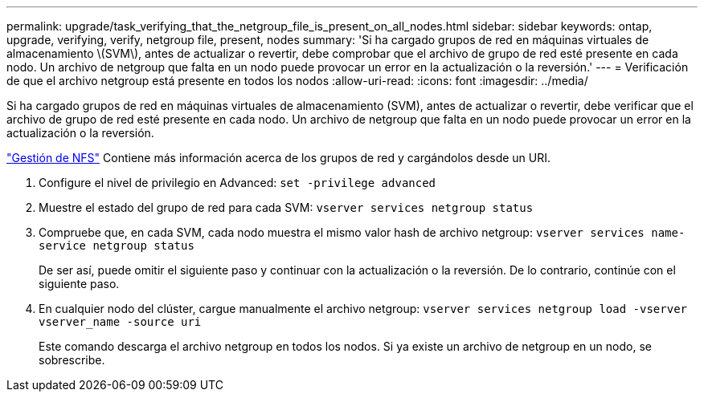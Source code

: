 ---
permalink: upgrade/task_verifying_that_the_netgroup_file_is_present_on_all_nodes.html 
sidebar: sidebar 
keywords: ontap, upgrade, verifying, verify, netgroup file, present, nodes 
summary: 'Si ha cargado grupos de red en máquinas virtuales de almacenamiento \(SVM\), antes de actualizar o revertir, debe comprobar que el archivo de grupo de red esté presente en cada nodo. Un archivo de netgroup que falta en un nodo puede provocar un error en la actualización o la reversión.' 
---
= Verificación de que el archivo netgroup está presente en todos los nodos
:allow-uri-read: 
:icons: font
:imagesdir: ../media/


[role="lead"]
Si ha cargado grupos de red en máquinas virtuales de almacenamiento (SVM), antes de actualizar o revertir, debe verificar que el archivo de grupo de red esté presente en cada nodo. Un archivo de netgroup que falta en un nodo puede provocar un error en la actualización o la reversión.

link:../nfs-admin/index.html["Gestión de NFS"] Contiene más información acerca de los grupos de red y cargándolos desde un URI.

. Configure el nivel de privilegio en Advanced: `set -privilege advanced`
. Muestre el estado del grupo de red para cada SVM: `vserver services netgroup status`
. Compruebe que, en cada SVM, cada nodo muestra el mismo valor hash de archivo netgroup: `vserver services name-service netgroup status`
+
De ser así, puede omitir el siguiente paso y continuar con la actualización o la reversión. De lo contrario, continúe con el siguiente paso.

. En cualquier nodo del clúster, cargue manualmente el archivo netgroup: `vserver services netgroup load -vserver vserver_name -source uri`
+
Este comando descarga el archivo netgroup en todos los nodos. Si ya existe un archivo de netgroup en un nodo, se sobrescribe.


